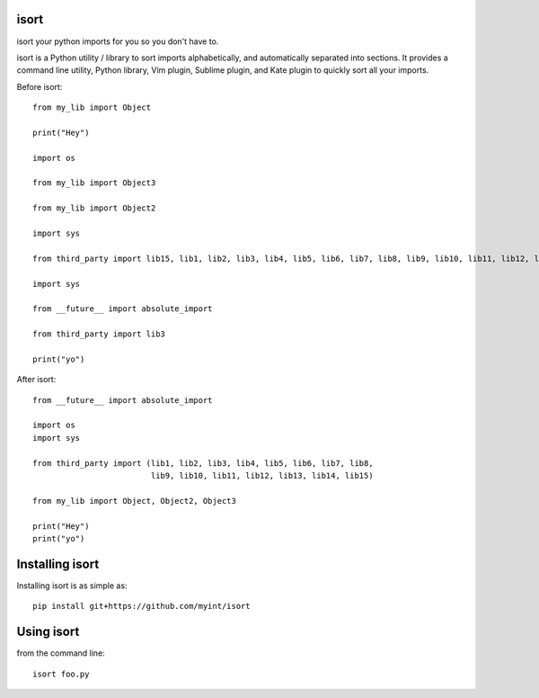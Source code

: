 isort
=====

isort your python imports for you so you don't have to.

isort is a Python utility / library to sort imports alphabetically, and
automatically separated into sections. It provides a command line
utility, Python library, Vim plugin, Sublime plugin, and Kate plugin to
quickly sort all your imports.

Before isort:

::

    from my_lib import Object

    print("Hey")

    import os

    from my_lib import Object3

    from my_lib import Object2

    import sys

    from third_party import lib15, lib1, lib2, lib3, lib4, lib5, lib6, lib7, lib8, lib9, lib10, lib11, lib12, lib13, lib14

    import sys

    from __future__ import absolute_import

    from third_party import lib3

    print("yo")

After isort:

::

    from __future__ import absolute_import

    import os
    import sys

    from third_party import (lib1, lib2, lib3, lib4, lib5, lib6, lib7, lib8,
                             lib9, lib10, lib11, lib12, lib13, lib14, lib15)

    from my_lib import Object, Object2, Object3

    print("Hey")
    print("yo")

Installing isort
================

Installing isort is as simple as::

    pip install git+https://github.com/myint/isort

Using isort
===========

from the command line::

    isort foo.py
